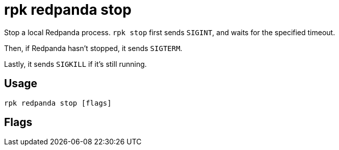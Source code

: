 = rpk redpanda stop
:description: rpk redpanda stop
:rpk_version: v23.2.1

Stop a local Redpanda process. `rpk stop` first sends `SIGINT`, and waits for the specified timeout.

Then, if Redpanda hasn't stopped, it sends `SIGTERM`.

Lastly, it sends `SIGKILL` if it's still running.

== Usage

[,bash]
----
rpk redpanda stop [flags]
----

== Flags

////
[cols=",,",]
|===
|*Value* |*Type* |*Description*

|-h, --help |- |Help for stop.

|--timeout |duration |The maximum amount of time to wait for redpanda to
stop after each signal is sent (e.g. 300ms, 1.5s, 2h45m) (default 5s).

|--config |string |Redpanda or rpk config file; default search paths are
~/.config/rpk/rpk.yaml, $PWD, and /etc/redpanda/`redpanda.yaml`.

|-X, --config-opt |stringArray |Override rpk configuration settings; '-X
help' for detail or '-X list' for terser detail.

|--profile |string |rpk profile to use.

|-v, --verbose |- |Enable verbose logging.
|===
////
